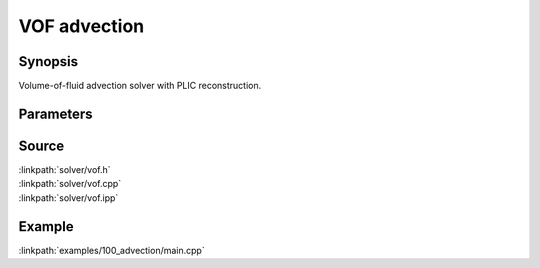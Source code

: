 .. volume-of-fluid PLIC advection

VOF advection
=============

Synopsis
--------

Volume-of-fluid advection solver with PLIC reconstruction.

Parameters
----------

.. includecode:: solver/vof.h
  :struct: VofPar

Source
------

| :linkpath:`solver/vof.h`
| :linkpath:`solver/vof.cpp`
| :linkpath:`solver/vof.ipp`

Example
-------

:linkpath:`examples/100_advection/main.cpp`

.. includecode:: examples/100_advection/main.cpp
